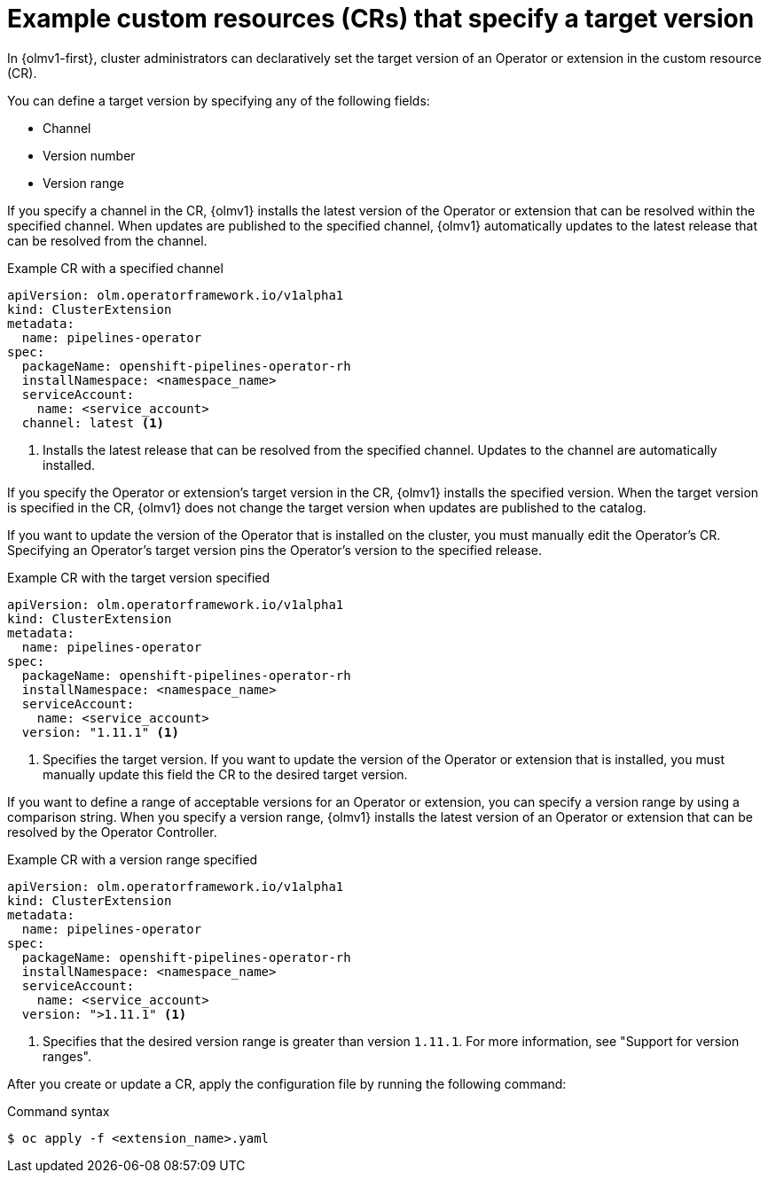 // Module included in the following assemblies:
//
// * operators/olm_v1/olmv1-installing-an-operator-from-a-catalog.adoc
// * operators/olm_v1/arch/olmv1-operator-controller.adoc
// * extensions/arch/olmv1-operator-controller.adoc

:_mod-docs-content-type: REFERENCE

[id="olmv1-about-target-versions_{context}"]
= Example custom resources (CRs) that specify a target version

In {olmv1-first}, cluster administrators can declaratively set the target version of an Operator or extension in the custom resource (CR).

You can define a target version by specifying any of the following fields:

* Channel
* Version number
* Version range

If you specify a channel in the CR, {olmv1} installs the latest version of the Operator or extension that can be resolved within the specified channel. When updates are published to the specified channel, {olmv1} automatically updates to the latest release that can be resolved from the channel.

.Example CR with a specified channel
[source,yaml]
----
apiVersion: olm.operatorframework.io/v1alpha1
kind: ClusterExtension
metadata:
  name: pipelines-operator
spec:
  packageName: openshift-pipelines-operator-rh
  installNamespace: <namespace_name>
  serviceAccount:
    name: <service_account>
  channel: latest <1>
----
<1> Installs the latest release that can be resolved from the specified channel. Updates to the channel are automatically installed.

If you specify the Operator or extension's target version in the CR, {olmv1} installs the specified version. When the target version is specified in the CR, {olmv1} does not change the target version when updates are published to the catalog.

If you want to update the version of the Operator that is installed on the cluster, you must manually edit the Operator's CR. Specifying an Operator's target version pins the Operator's version to the specified release.

.Example CR with the target version specified
[source,yaml]
----
apiVersion: olm.operatorframework.io/v1alpha1
kind: ClusterExtension
metadata:
  name: pipelines-operator
spec:
  packageName: openshift-pipelines-operator-rh
  installNamespace: <namespace_name>
  serviceAccount:
    name: <service_account>
  version: "1.11.1" <1>
----
<1> Specifies the target version. If you want to update the version of the Operator or extension that is installed, you must manually update this field the CR to the desired target version.

If you want to define a range of acceptable versions for an Operator or extension, you can specify a version range by using a comparison string. When you specify a version range, {olmv1} installs the latest version of an Operator or extension that can be resolved by the Operator Controller.

.Example CR with a version range specified
[source,yaml]
----
apiVersion: olm.operatorframework.io/v1alpha1
kind: ClusterExtension
metadata:
  name: pipelines-operator
spec:
  packageName: openshift-pipelines-operator-rh
  installNamespace: <namespace_name>
  serviceAccount:
    name: <service_account>
  version: ">1.11.1" <1>
----
<1> Specifies that the desired version range is greater than version `1.11.1`. For more information, see "Support for version ranges".

After you create or update a CR, apply the configuration file by running the following command:

.Command syntax
[source,terminal]
----
$ oc apply -f <extension_name>.yaml
----
